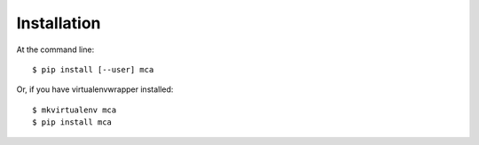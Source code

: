 ============
Installation
============

At the command line::

    $ pip install [--user] mca

Or, if you have virtualenvwrapper installed::

    $ mkvirtualenv mca
    $ pip install mca